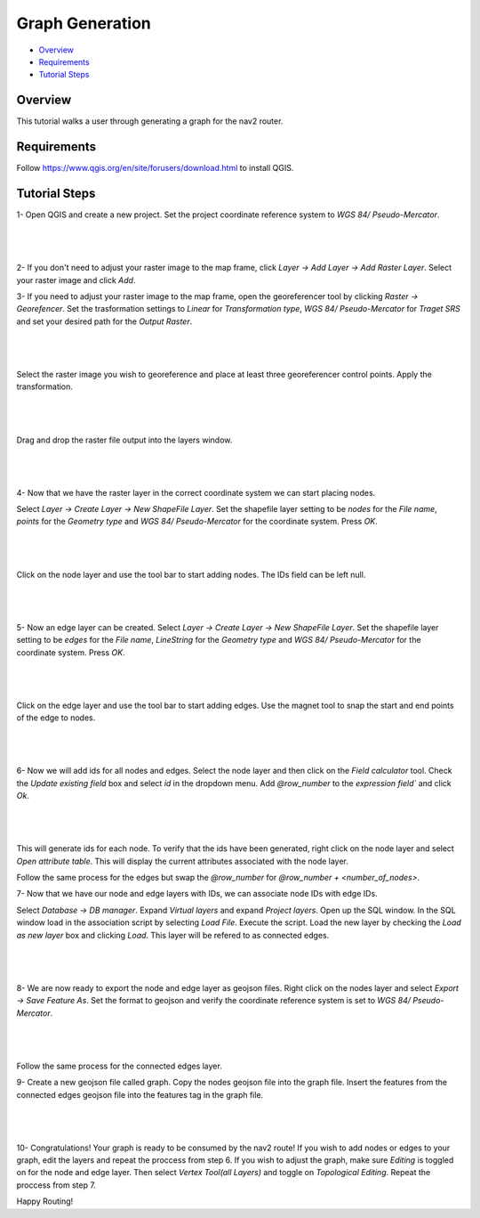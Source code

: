 .. _graph_generation: 

Graph Generation
****************

- `Overview`_
- `Requirements`_
- `Tutorial Steps`_

Overview
========
This tutorial walks a user through generating a graph for the nav2 router.

Requirements
============
Follow https://www.qgis.org/en/site/forusers/download.html to install QGIS.

Tutorial Steps
==============

1- Open QGIS and create a new project. Set the project coordinate reference system to `WGS 84/ Pseudo-Mercator`.

|

 .. image:: images/graph_generation/coordinate_reference_system.png
    :height: 400px
    :width: 600px
    :align: center

|

2- If you don't need to adjust your raster image to the map frame, click
`Layer -> Add Layer -> Add Raster Layer`. Select your raster image and click `Add`.

3- If you need to adjust your raster image to the map frame, open the georeferencer tool
by clicking `Raster -> Georefencer`. Set the trasformation settings to `Linear` for `Transformation 
type`, `WGS 84/ Pseudo-Mercator` for `Traget SRS` and set your desired path for the `Output Raster`. 

|

 .. image:: images/graph_generation/transformation_settings.png
    :height: 500px
    :width: 300px
    :align: center

|

Select the raster image you wish to georeference and place at least three georeferencer control points. Apply the
transformation.

|

 .. image:: images/graph_generation/georeferencer.png
    :height: 400px
    :width: 600px
    :align: center

|

Drag and drop the raster file output into the layers window.

|

 .. image:: images/graph_generation/raster_layer.png
    :height: 400px
    :width: 600px
    :align: center

|

4- Now that we have the raster layer in the correct coordinate system we can start placing nodes.


Select `Layer -> Create Layer -> New ShapeFile Layer`. Set the shapefile layer setting to be 
`nodes` for the `File name`, `points` for the `Geometry type` and `WGS 84/ Pseudo-Mercator` for the coordinate system. Press `OK`. 

|

 .. image:: images/graph_generation/node_layer.png
    :height: 600px
    :width: 400px
    :align: center

|

Click on the node layer and use the tool bar to start adding nodes. The IDs field can be left null. 

|

 .. image:: images/graph_generation/nodes.png
    :height: 600px
    :width: 400px
    :align: center

|


5- Now an edge layer can be created. Select `Layer -> Create Layer -> New ShapeFile Layer`. Set the shapefile layer setting to be 
`edges` for the `File name`, `LineString` for the `Geometry type` and `WGS 84/ Pseudo-Mercator` for the coordinate system. Press `OK`.

|

 .. image:: images/graph_generation/edge_layer.png
    :height: 400px
    :width: 600px
    :align: center

|

Click on the edge layer and use the tool bar to start adding edges. Use the magnet tool to snap
the start and end points of the edge to nodes. 

|

 .. image:: images/graph_generation/edges.png
    :height: 600px
    :width: 400px
    :align: center

|

6- Now we will add ids for all nodes and edges. 
Select the node layer and then click on the `Field calculator` tool. Check the `Update existing
field` box and select `id` in the dropdown menu. Add `@row_number` to the `expression field`` and click `Ok`.

|

 .. image:: images/graph_generation/field_calculator.png
    :height: 400px
    :width: 600px
    :align: center

|

This will generate ids for each node. To verify that the ids have been generated, right click on
the node layer and select `Open attribute table`. This will display the current attributes associated with the node layer. 

Follow the same process for the edges but swap the `@row_number` for `@row_number + <number_of_nodes>`. 


7- Now that we have our node and edge layers with IDs, we can associate node IDs with edge IDs. 

Select `Database -> DB manager`. Expand `Virtual layers` and expand `Project layers`. Open up
the SQL window. In the SQL window load in the association script by selecting `Load File`. 
Execute the script. Load the new layer by checking the `Load as new layer` box and clicking `Load`. 
This layer will be refered to as connected edges. 

|

 .. image:: images/graph_generation/sql_script.png
    :height: 400px
    :width: 600px
    :align: center

|

8- We are now ready to export the node and edge layer as geojson files. Right click on the nodes layer and select 
`Export -> Save Feature As`. Set the format to geojson and verify the coordinate reference system is set to `WGS 84/ Pseudo-Mercator`.

|

 .. image:: images/graph_generation/export_to_geojson.png
    :height: 300px
    :width: 400px
    :align: center

|

Follow the same process for the connected edges layer.

9- Create a new geojson file called graph. Copy the nodes geojson file into the graph file. Insert the features
from the connected edges geojson file into the features tag in the graph file.

|

 .. image:: images/graph_generation/geojson_graph.png
    :height: 600px
    :width: 400px
    :align: center

|

10- Congratulations! Your graph is ready to be consumed by the nav2 route! If you wish to add nodes or edges to your graph, 
edit the layers and repeat the proccess from step 6. If you wish to adjust the graph, make sure `Editing` is toggled on for the 
node and edge layer. Then select `Vertex Tool(all Layers)` and toggle on `Topological Editing`. Repeat the proccess from step 7. 


Happy Routing!

